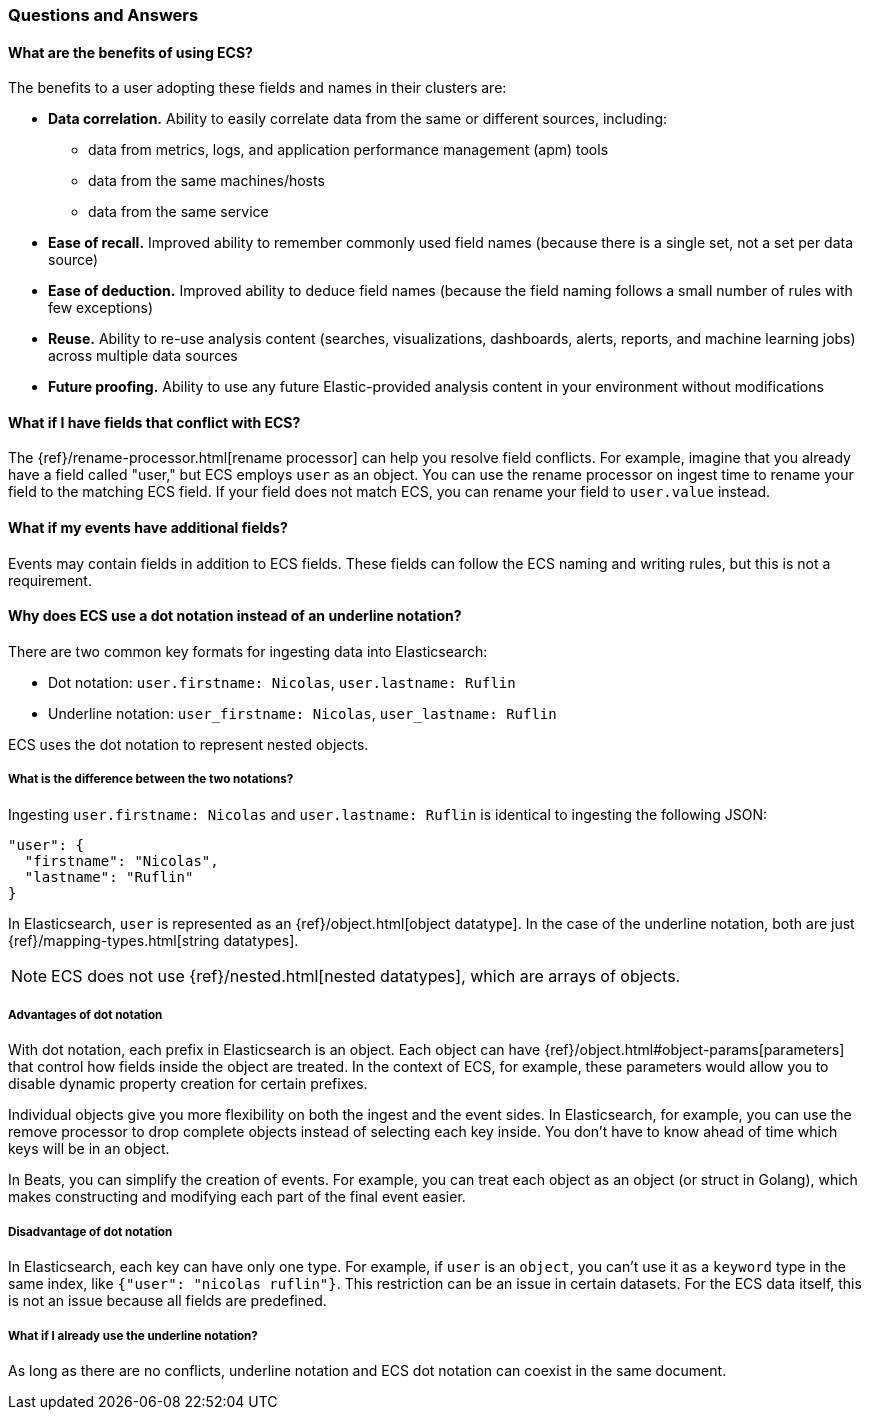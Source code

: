 [[ecs-faq]]
=== Questions and Answers

[float]
[[ecs-benefits]]
==== What are the benefits of using ECS?

The benefits to a user adopting these fields and names in their clusters are:

* **Data correlation.** Ability to easily correlate data from the same or different sources, including:
** data from metrics, logs, and application performance management (apm) tools
** data from the same machines/hosts
** data from the same service
* **Ease of recall.** Improved ability to remember commonly used field names (because there is a single set, not a set per data source)
* **Ease of deduction.** Improved ability to deduce field names (because the field naming follows a small number of rules with few exceptions)
* **Reuse.** Ability to re-use analysis content (searches, visualizations, dashboards, alerts, reports, and machine learning jobs) across multiple data sources
* **Future proofing.** Ability to use any future Elastic-provided analysis content in your environment without modifications

[float]
[[conflict]]
==== What if I have fields that conflict with ECS?

The
{ref}/rename-processor.html[rename
processor] can help you resolve field conflicts. For example, imagine that you
already have a field called "user," but ECS employs `user` as an object. You can
use the rename processor on ingest time to rename your field to the matching ECS
field. If your field does not match ECS, you can rename your field to
`user.value` instead.

[float]
[[addl-fields]]
==== What if my events have additional fields?

Events may contain fields in addition to ECS fields. These fields can follow the
ECS naming and writing rules, but this is not a requirement.

[float]
[[dot-notation]]
==== Why does ECS use a dot notation instead of an underline notation?

There are two common key formats for ingesting data into Elasticsearch:

* Dot notation: `user.firstname: Nicolas`, `user.lastname: Ruflin`
* Underline notation: `user_firstname: Nicolas`, `user_lastname: Ruflin`

ECS uses the dot notation to represent nested objects.

[float]
[[notation-diff]]
===== What is the difference between the two notations?

Ingesting `user.firstname: Nicolas` and `user.lastname: Ruflin` is identical to ingesting the following JSON:

```
"user": {
  "firstname": "Nicolas",
  "lastname": "Ruflin"
}
```

In Elasticsearch, `user` is represented as an {ref}/object.html[object
datatype]. In the case of the underline notation, both are just
{ref}/mapping-types.html[string datatypes].

NOTE: ECS does not use {ref}/nested.html[nested
datatypes], which are arrays of objects.

[float]
[[dot-adv]]
===== Advantages of dot notation

With dot notation, each prefix in Elasticsearch is an object. Each object can have
{ref}/object.html#object-params[parameters]
that control how fields inside the object are treated. In the context of ECS,
for example, these parameters would allow you to disable dynamic property
creation for certain prefixes.

Individual objects give you more flexibility on both the ingest and the event
sides. In Elasticsearch, for example, you can use the remove processor to drop
complete objects instead of selecting each key inside. You don't have to know
ahead of time which keys will be in an object.

In Beats, you can simplify the creation of events. For example, you can treat
each object as an object (or struct in Golang), which makes constructing and
modifying each part of the final event easier.

[float]
[[dot-disadv]]
===== Disadvantage of dot notation

In Elasticsearch, each key can have only one type. For example, if `user` is an
`object`, you can't use it as a `keyword` type in the same index, like `{"user":
"nicolas ruflin"}`. This restriction can be an issue in certain datasets. For
the ECS data itself, this is not an issue because all fields are predefined.

[float]
[[underline]]
===== What if I already use the underline notation?

As long as there are no conflicts, underline notation and ECS dot notation can
coexist in the same document.

